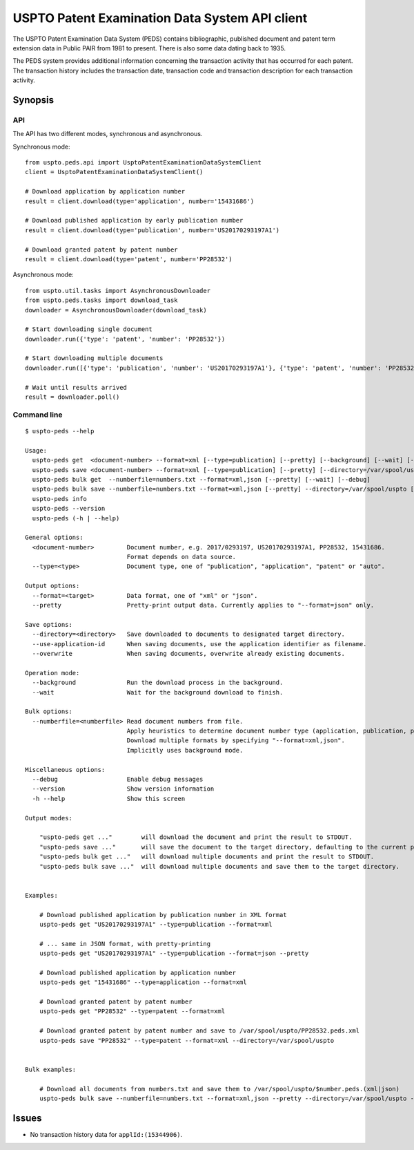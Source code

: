 ###############################################
USPTO Patent Examination Data System API client
###############################################

The USPTO Patent Examination Data System (PEDS) contains bibliographic, published document and patent term extension data
in Public PAIR from 1981 to present. There is also some data dating back to 1935.

The PEDS system provides additional information concerning the transaction activity that has occurred for each patent.
The transaction history includes the transaction date, transaction code and transaction description for each transaction activity.


********
Synopsis
********

API
===
The API has two different modes, synchronous and asynchronous.

Synchronous mode::

    from uspto.peds.api import UsptoPatentExaminationDataSystemClient
    client = UsptoPatentExaminationDataSystemClient()

    # Download application by application number
    result = client.download(type='application', number='15431686')

    # Download published application by early publication number
    result = client.download(type='publication', number='US20170293197A1')

    # Download granted patent by patent number
    result = client.download(type='patent', number='PP28532')

Asynchronous mode::

    from uspto.util.tasks import AsynchronousDownloader
    from uspto.peds.tasks import download_task
    downloader = AsynchronousDownloader(download_task)

    # Start downloading single document
    downloader.run({'type': 'patent', 'number': 'PP28532'})

    # Start downloading multiple documents
    downloader.run([{'type': 'publication', 'number': 'US20170293197A1'}, {'type': 'patent', 'number': 'PP28532'}])

    # Wait until results arrived
    result = downloader.poll()


Command line
============
::

    $ uspto-peds --help

    Usage:
      uspto-peds get  <document-number> --format=xml [--type=publication] [--pretty] [--background] [--wait] [--debug]
      uspto-peds save <document-number> --format=xml [--type=publication] [--pretty] [--directory=/var/spool/uspto] [--use-application-id] [--overwrite] [--background] [--wait] [--debug]
      uspto-peds bulk get  --numberfile=numbers.txt --format=xml,json [--pretty] [--wait] [--debug]
      uspto-peds bulk save --numberfile=numbers.txt --format=xml,json [--pretty] --directory=/var/spool/uspto [--use-application-id] [--overwrite] [--wait] [--debug]
      uspto-peds info
      uspto-peds --version
      uspto-peds (-h | --help)

    General options:
      <document-number>         Document number, e.g. 2017/0293197, US20170293197A1, PP28532, 15431686.
                                Format depends on data source.
      --type=<type>             Document type, one of "publication", "application", "patent" or "auto".

    Output options:
      --format=<target>         Data format, one of "xml" or "json".
      --pretty                  Pretty-print output data. Currently applies to "--format=json" only.

    Save options:
      --directory=<directory>   Save downloaded to documents to designated target directory.
      --use-application-id      When saving documents, use the application identifier as filename.
      --overwrite               When saving documents, overwrite already existing documents.

    Operation mode:
      --background              Run the download process in the background.
      --wait                    Wait for the background download to finish.

    Bulk options:
      --numberfile=<numberfile> Read document numbers from file.
                                Apply heuristics to determine document number type (application, publication, patent).
                                Download multiple formats by specifying "--format=xml,json".
                                Implicitly uses background mode.

    Miscellaneous options:
      --debug                   Enable debug messages
      --version                 Show version information
      -h --help                 Show this screen

    Output modes:

        "uspto-peds get ..."        will download the document and print the result to STDOUT.
        "uspto-peds save ..."       will save the document to the target directory, defaulting to the current path.
        "uspto-peds bulk get ..."   will download multiple documents and print the result to STDOUT.
        "uspto-peds bulk save ..."  will download multiple documents and save them to the target directory.


    Examples:

        # Download published application by publication number in XML format
        uspto-peds get "US20170293197A1" --type=publication --format=xml

        # ... same in JSON format, with pretty-printing
        uspto-peds get "US20170293197A1" --type=publication --format=json --pretty

        # Download published application by application number
        uspto-peds get "15431686" --type=application --format=xml

        # Download granted patent by patent number
        uspto-peds get "PP28532" --type=patent --format=xml

        # Download granted patent by patent number and save to /var/spool/uspto/PP28532.peds.xml
        uspto-peds save "PP28532" --type=patent --format=xml --directory=/var/spool/uspto


    Bulk examples:

        # Download all documents from numbers.txt and save them to /var/spool/uspto/$number.peds.(xml|json)
        uspto-peds bulk save --numberfile=numbers.txt --format=xml,json --pretty --directory=/var/spool/uspto --wait


******
Issues
******
- No transaction history data for ``applId:(15344906)``.

